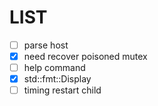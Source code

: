 * \TODO LIST 

- [ ] parse host
- [X] need recover poisoned mutex
- [ ] help command
- [X] std::fmt::Display
- [ ] timing restart child
